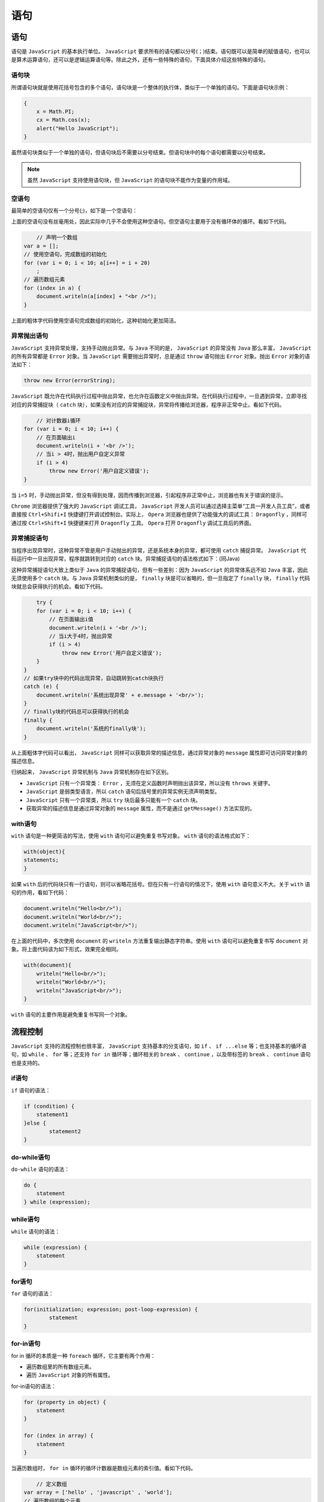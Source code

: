 ****
语句
****

语句
====

语句是 ``JavaScript`` 的基本执行单位。 ``JavaScript`` 要求所有的语句都以分号(；)结束。语句既可以是简单的赋值语句，也可以是算术运算语句，还可以是逻辑运算语句等。除此之外，还有一些特殊的语句，下面具体介绍这些特殊的语句。


语句块
------
所谓语句块就是使用花括号包含的多个语句，语句块是一个整体的执行体，类似于一个单独的语句。下面是语句块示例：

.. code-block:: js

	{
	    x = Math.PI;
	    cx = Math.cos(x);
	    alert("Hello JavaScript");
	}

虽然语句块类似于一个单独的语句，但语句块后不需要以分号结束。但语句块中的每个语句都需要以分号结束。

.. note:: 虽然 ``JavaScript`` 支持使用语句块，但 ``JavaScript`` 的语句块不能作为变量的作用域。

空语句
------
最简单的空语句仅有一个分号(;)，如下是一个空语句：

上面的空语句没有丝毫用处，因此实际中几乎不会使用这种空语句。但空语句主要用于没有循环体的循环。看如下代码。

.. code-block:: js

	// 声明一个数组
    var a = [];
    // 使用空语句，完成数组的初始化
    for (var i = 0; i < 10; a[i++] = i + 20)
        ;
    // 遍历数组元素
    for (index in a) {
        document.writeln(a[index] + "<br />");
    }

上面的粗体字代码使用空语句完成数组的初始化，这种初始化更加简洁。

异常抛出语句
-----------
``JavaScript`` 支持异常处理，支持手动抛出异常。与 ``Java`` 不同的是， ``JavaScript`` 的异常没有 ``Java`` 那么丰富， ``JavaScript`` 的所有异常都是 ``Error`` 对象。当 ``JavaScript`` 需要抛出异常时，总是通过 ``throw`` 语句抛出 ``Error`` 对象。抛出 ``Error`` 对象的语法如下：

.. code-block:: js

    throw new Error(errorString);

``JavaScript`` 既允许在代码执行过程中抛出异常，也允许在函数定义中抛出异常。在代码执行过程中，一旦遇到异常，立即寻找对应的异常捕捉块（ ``catch`` 块），如果没有对应的异常捕捉块，异常将传播给浏览器，程序非正常中止。看如下代码。

.. code-block:: js

	// 对计数器i循环
    for (var i = 0; i < 10; i++) {
        // 在页面输出i
        document.writeln(i + '<br />');
        // 当i > 4时，抛出用户自定义异常
        if (i > 4)
            throw new Error('用户自定义错误');
    }

当 ``i=5`` 时，手动抛出异常，但没有得到处理，因而传播到浏览器，引起程序非正常中止，浏览器也有关于错误的提示。

``Chrome`` 浏览器提供了强大的 ``JavaScript`` 调试工具， ``JavaScript`` 开发人员可以通过选择主菜单“工具一开发人员工具”，或者直接按 ``Ctrl+Shifi+I`` 快捷键打开调试控制台。实际上， ``Opera`` 浏览器也提供了功能强大的调试工具： ``Dragonfly`` ，同样可通过按 ``Ctrl+Shift+I`` 快捷键来打开 ``Dragonfly`` 工具。 ``Opera`` 打开 ``Dragonfly`` 调试工具后的界面。

异常捕捉语句
-----------
当程序出现异常时，这种异常不管是用户手动抛出的异常，还是系统本身的异常，都可使用 ``catch`` 捕捉异常。 ``JavaScript`` 代码运行中一旦出现异常，程序就跳转到对应的 ``catch`` 块。异常捕捉语句的语法格式如下：(同Java)

这种异常捕捉语句大致上类似于 ``Java`` 的异常捕捉语句，但有一些差别：因为 ``JavaScript`` 的异常体系远不如 ``Java`` 丰富，因此无须使用多个 ``catch`` 块。与 ``Java`` 异常机制类似的是， ``finally`` 块是可以省略的，但一旦指定了 ``finally`` 块， ``finally`` 代码块就总会获得执行的机会。看如下代码。

.. code-block:: js

	try {
        for (var i = 0; i < 10; i++) {
            // 在页面输出i值
            document.writeln(i + '<br />');
            // 当i大于4时，抛出异常
            if (i > 4)
                throw new Error('用户自定义错误');
        }
    }
    // 如果try块中的代码出现异常，自动跳转到catch块执行
    catch (e) {
        document.writeln('系统出现异常' + e.message + '<br/>');
    }
    // finally块的代码总可以获得执行的机会
    finally {
        document.writeln('系统的finally块');
    }

从上面粗体字代码可以看出， ``JavaScript`` 同样可以获取异常的描述信息，通过异常对象的 ``message`` 属性即可访问异常对象的描述信息。

归纳起来， ``JavaScript`` 异常机制与 ``Java`` 异常机制存在如下区别。

- ``JavaScript`` 只有一个异常类： ``Error`` ，无须在定义函数时声明抛出该异常，所以没有 ``throws`` 关键字。
- ``JavaScript`` 是弱类型语言，所以 ``catch`` 语句后括号里的异常实例无须声明类型。
- ``JavaScript`` 只有一个异常类，所以 ``try`` 块后最多只能有一个 ``catch`` 块。
- 获取异常的描述信息是通过异常对象的 ``message`` 属性，而不是通过 ``getMessage()`` 方法实现的。

with语句
--------
``with`` 语句是一种更简洁的写法，使用 ``with`` 语句可以避免重复书写对象。 ``with`` 语句的语法格式如下：

.. code-block:: js

	with(object){
    	statements;
	}

如果 ``with`` 后的代码块只有一行语句，则可以省略花括号。但在只有一行语句的情况下，使用 ``with`` 语句意义不大。关于 ``with`` 语句的作用，看如下代码：

.. code-block:: js

	document.writeln("Hello<br/>");
	document.writeln("World<br/>");
	document.writeln("JavaScript<br/>");

在上面的代码中，多次使用 ``document`` 的 ``writeln`` 方法重复输出静态字符串。使用 ``with`` 语句可以避免重复书写 ``document`` 对象。将上面代码该为如下形式，效果完全相同。

.. code-block:: js

	with(document){
	    writeln("Hello<br/>");
	    writeln("World<br/>");
	    writeln("JavaScript<br/>");
	}

``with`` 语句的主要作用是避免重复书写同一个对象。

流程控制
========

``JavaScript`` 支持的流程控制也很丰富， ``JavaScript`` 支持基本的分支语句，如 ``if`` 、 ``if ...else`` 等；也支持基本的循环语句，如 ``while`` 、 ``for`` 等；还支持 ``for in`` 循环等；循环相关的 ``break`` 、 ``continue`` ，以及带标签的 ``break`` 、 ``continue`` 语句也是支持的。

if语句
------
``if`` 语句的语法：

.. code-block:: js

	if (condition) {
	    statement1
	}else {
		statement2
	}



do-while语句
------------
``do-while`` 语句的语法：

.. code-block:: js

    do {
    	statement
    } while (expression);


while语句
---------
``while`` 语句的语法：

.. code-block:: js

    while (expression) {
    	statement
    }



for语句
-------
``for`` 语句的语法：

.. code-block:: js

	for(initialization; expression; post-loop-expression) {
		statement
	}



for-in语句
----------
for in 循环的本质是一种 ``foreach`` 循环，它主要有两个作用：

- 遍历数组里的所有数组元素。
- 遍历 ``JavaScript`` 对象的所有属性。

for-in语句的语法：

.. code-block:: js

    for (property in object) {
    	statement
    }

    for (index in array) {
    	statement
    }

当遍历数组时， ``for in`` 循环的循环计数器是数组元素的索引值。看如下代码。

.. code-block:: js

 	// 定义数组
    var array = ['hello' , 'javascript' , 'world'];
    // 遍历数组的每个元素
    for (index in array)
        document.writeln('索引' + index + '的值是：' + array[index] + "<br />" );

除此之外， ``for in`` 循环还可遍历对象的所有属性。此时，循环计数器是该对象的属性名。看如下代码。

.. code-block:: js

	// 在页面输出静态文本
    document.write("<h1>Navigator对象的全部属性如下：</h1>");
    // 遍历navigator对象的所有属性
    for (propName in navigator) {
        // 输出navigator对象的所有属性名，以及对应的属性值
        document.write('属性' + propName + '的值是：' + navigator[propName]);
        document.write("<br />");
    }


label语句
---------
label语句的语法：

.. code-block:: js

    label: statement

例如：

.. code-block:: js

    start: for(var i=0; i<count; i++) {
    	alert(i);
    }

``start`` 标签可以在将来由 ``break`` 或 ``continue`` 语句引用。加标签的语句一般都要与 ``for`` 语句等循环语句配合使用。

break和continue语句
-------------------
``break`` 和 ``continue`` 都可用于中止循环，区别是 ``continue`` 只是中止本次循环，接着开始下一次循环（我们也可以视 ``continue`` 为忽略本次循环后面的执行语句）；而 ``break`` 则是完全中止整个循环，开始执行循环后面的代码。

如果在 ``break`` 或 ``continue`` 后使用标签，则可以直接跳到标签所在的循环。至于使用 ``break`` 和 ``continue`` 的区别与前面类似， ``break`` 是完全中止标签所在的循环，而 ``continue`` 则是中止标签所在的本次循环。

所谓标签，就是在一个合法的标识符后紧跟一个英文冒号( ``：`` )，标签只有放在循环之前才有效，标签放在其他地方将没有意义。

with语句
--------
with语句的语法：

.. code-block:: js

    with (expression) {
    	statement
    }



switch语句
----------
switch语句的语法：

.. code-block:: js

    switch (expression) {
    	case value: statement
    		break;
    	case value: statement
    		break;
    	case value: statement
    		break;
    	case value: statement
    		break;
    	default: statement
    }

``javascript`` 中的 ``switch`` 自己的特色：

- 可以在 ``switch`` 语句使用任何数据类型，无论是字符串，还是对象都没有问题；
- 每个 ``case`` 的值不一定是常量，可以是变量，甚至是表达式；
- ``switch`` 语句在比较值时使用的全等操作符，因此不会发生类型转换，如，字符串 ``"10"`` 不等于 ``10`` ;

